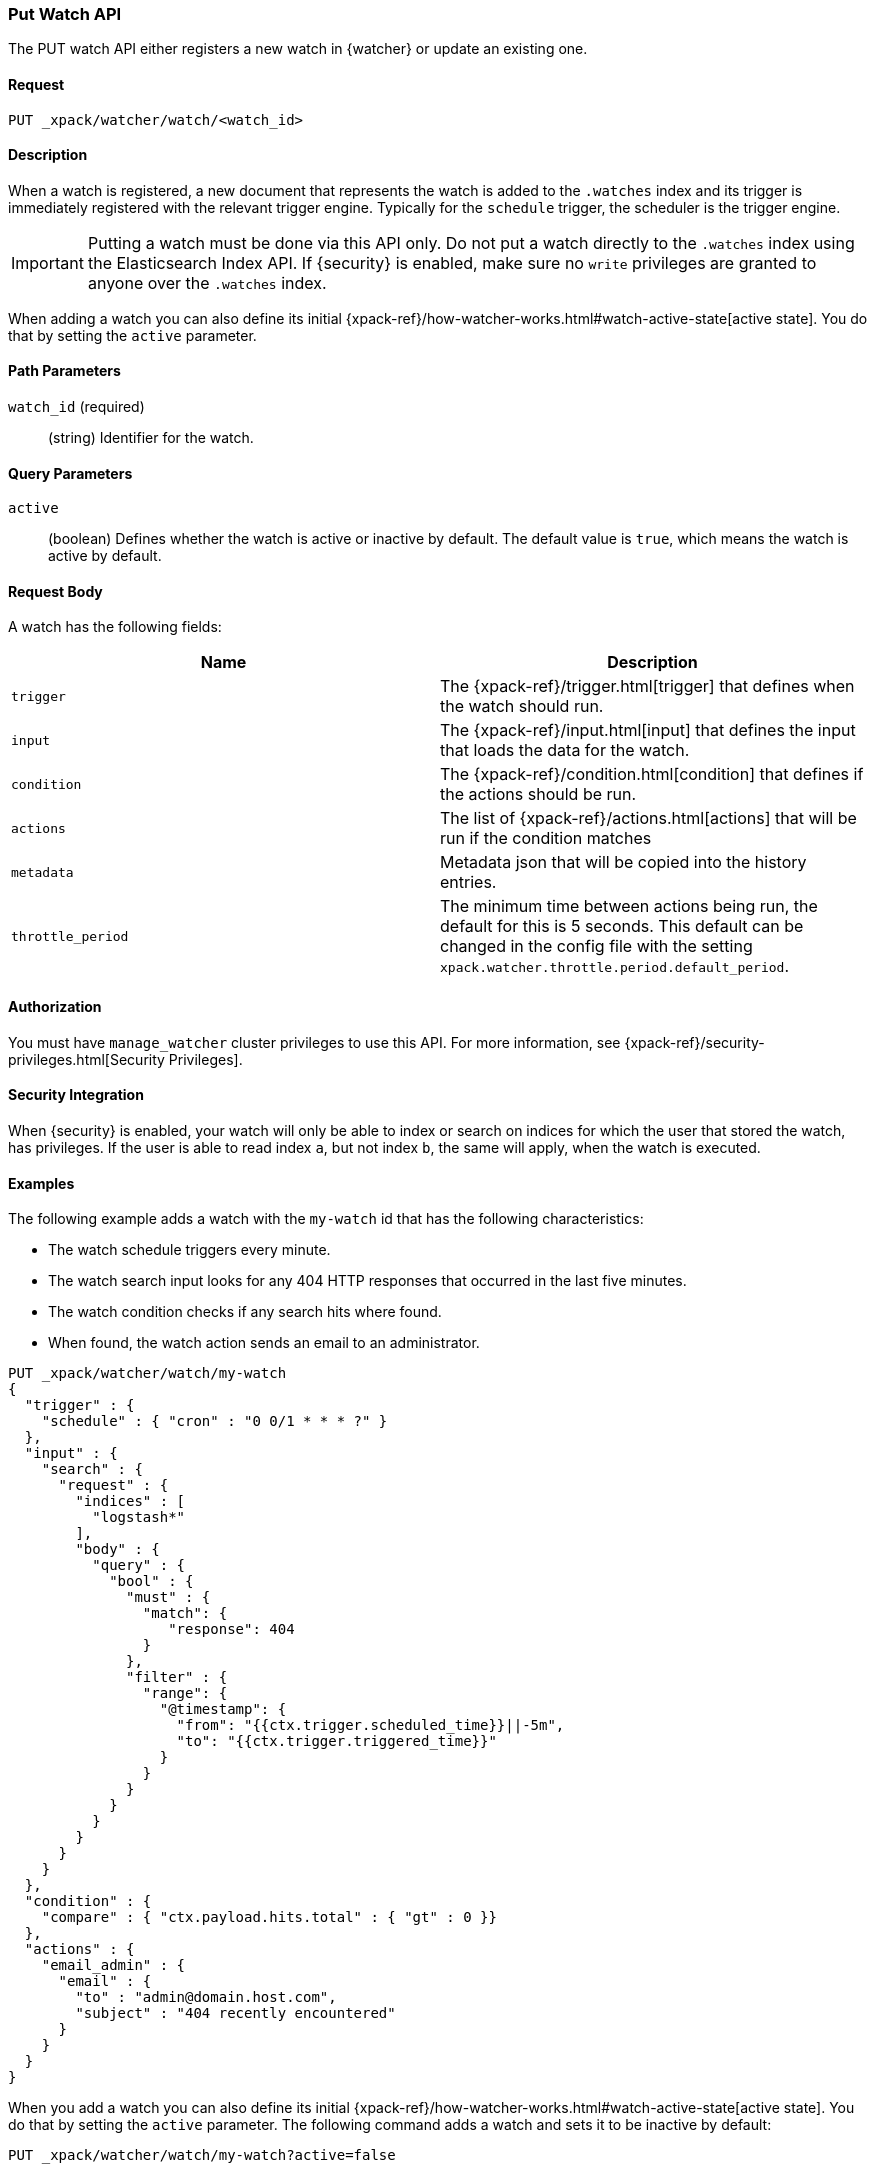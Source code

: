 [role="xpack"]
[testenv="gold"]
[[watcher-api-put-watch]]
=== Put Watch API

The PUT watch API either registers a new watch in {watcher} or update an
existing one.

[float]
==== Request

`PUT _xpack/watcher/watch/<watch_id>`

[float]
==== Description

When a watch is registered, a new document that represents the watch is added to
the `.watches` index and its trigger is immediately registered with the relevant
trigger engine. Typically for the `schedule` trigger, the scheduler is the
trigger engine.

IMPORTANT:  Putting a watch must be done via this API only. Do not put a watch
            directly to the `.watches` index using the Elasticsearch Index API.
            If {security} is enabled, make sure no `write` privileges are
            granted to anyone over the `.watches` index.

When adding a watch you can also define its initial
{xpack-ref}/how-watcher-works.html#watch-active-state[active state]. You do that
by setting the `active` parameter.

[float]
==== Path Parameters

`watch_id` (required)::
  (string) Identifier for the watch.

[float]
==== Query Parameters

`active`::
  (boolean) Defines whether the watch is active or inactive by default. The
  default value is `true`, which means the watch is active by default.

[float]
==== Request Body

A watch has the following fields:

[options="header"]
|======
| Name              | Description

| `trigger`         | The {xpack-ref}/trigger.html[trigger] that defines when
                      the watch should run.

| `input`           | The {xpack-ref}/input.html[input] that defines the input
                      that loads the data for the watch.

| `condition`       | The {xpack-ref}/condition.html[condition] that defines if
                      the actions should be run.

| `actions`         | The list of {xpack-ref}/actions.html[actions] that will be
                      run if the condition matches

| `metadata`        | Metadata json that will be copied into the history entries.

| `throttle_period` | The minimum time between actions being run, the default
                      for this is 5 seconds. This default can be changed in the
                      config file with the setting `xpack.watcher.throttle.period.default_period`.
|======

[float]
==== Authorization

You must have `manage_watcher` cluster privileges to use this API. For more
information, see {xpack-ref}/security-privileges.html[Security Privileges].

[float]
==== Security Integration

When {security} is enabled, your watch will only be able to index or search on
indices for which the user that stored the watch, has privileges. If the user is
able to read index `a`, but not index `b`, the same will apply, when the watch
is executed.

[float]
==== Examples

The following example adds a watch with the `my-watch` id that has the following
characteristics:

* The watch schedule triggers every minute.
* The watch search input looks for any 404 HTTP responses that occurred in the
  last five minutes.
* The watch condition checks if any search hits where found.
* When found, the watch action sends an email to an administrator.

[source,js]
--------------------------------------------------
PUT _xpack/watcher/watch/my-watch
{
  "trigger" : {
    "schedule" : { "cron" : "0 0/1 * * * ?" }
  },
  "input" : {
    "search" : {
      "request" : {
        "indices" : [
          "logstash*"
        ],
        "body" : {
          "query" : {
            "bool" : {
              "must" : {
                "match": {
                   "response": 404
                }
              },
              "filter" : {
                "range": {
                  "@timestamp": {
                    "from": "{{ctx.trigger.scheduled_time}}||-5m",
                    "to": "{{ctx.trigger.triggered_time}}"
                  }
                }
              }
            }
          }
        }
      }
    }
  },
  "condition" : {
    "compare" : { "ctx.payload.hits.total" : { "gt" : 0 }}
  },
  "actions" : {
    "email_admin" : {
      "email" : {
        "to" : "admin@domain.host.com",
        "subject" : "404 recently encountered"
      }
    }
  }
}
--------------------------------------------------
// CONSOLE

When you add a watch you can also define its initial
{xpack-ref}/how-watcher-works.html#watch-active-state[active state]. You do that
by setting the `active` parameter. The following command adds a watch and sets
it to be inactive by default:

[source,js]
--------------------------------------------------
PUT _xpack/watcher/watch/my-watch?active=false
--------------------------------------------------

NOTE: If you omit the `active` parameter, the watch is active by default.
